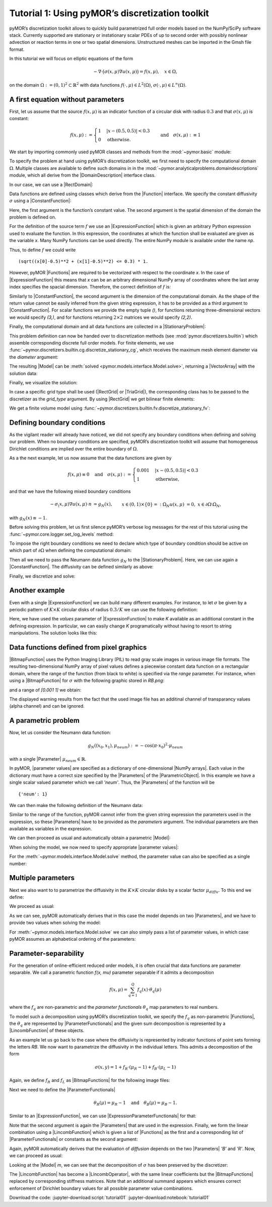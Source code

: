 Tutorial 1: Using pyMOR’s discretization toolkit
================================================


pyMOR’s discretization toolkit allows to quickly build parametrized full
order models based on the NumPy/SciPy software stack. Currently
supported are stationary or instationary scalar PDEs of up to second
order with possibly nonlinear advection or reaction terms in one or two
spatial dimensions. Unstructured meshes can be imported in the Gmsh file
format.

In this tutorial we will focus on elliptic equations of the form

.. math::

   -\nabla \cdot \big(\sigma(x, \mu) \nabla u(x, \mu) \big) = f(x, \mu),\quad x \in \Omega,

on the domain :math:`\Omega:= (0, 1)^2 \subset \mathbb{R}^2` with data
functions :math:`f(\cdot, \mu) \in L^2(\Omega)`,
:math:`\sigma(\cdot, \mu) \in L^\infty(\Omega)`.


A first equation without parameters
-----------------------------------

First, let us assume that the source :math:`f(x, \mu)` is an indicator
function of a circular disk with radius :math:`0.3` and that
:math:`\sigma(x, \mu)` is constant:

.. math::

   f(x, \mu) :=
   \begin{cases}
      1 & |x - (0.5, 0.5)| < 0.3\\
      0 & \text{otherwise}.
   \end{cases} \quad\text{and}\quad
   \sigma(x,\mu) :\equiv 1

We start by importing commonly used pyMOR classes and methods from the
:mod:`~pymor.basic` module:

.. jupyter-execute::

   from pymor.basic import *

To specify the problem at hand using pyMOR’s discretization toolkit, we
first need to specify the computational domain :math:`\Omega`. Multiple
classes are available to define such domains in
in the :mod:`~pymor.analyticalproblems.domaindescriptions` module,
which all derive from the |DomainDescription| interface class.

In our case, we can use a |RectDomain|:

.. jupyter-execute::

    domain = RectDomain([[0.,0.], [1.,1.]])

Data functions are defined using classes which derive from
the |Function| interface. We specify the constant diffusivity :math:`\sigma`
using a |ConstantFunction|:

.. jupyter-execute::

    diffusion = ConstantFunction(1, 2)

Here, the first argument is the function’s constant value. The second
argument is the spatial dimension of the domain the problem is defined
on.

For the definition of the source term :math:`f` we use an
|ExpressionFunction| which is given an arbitrary Python expression
used to evaluate the function. In this expression, the coordinates at
which the function shall be evaluated are given as the variable `x`.
Many NumPy functions can be used directly. The entire NumPy module is
available under the name `np`.

Thus, to define :math:`f` we could write ::

   (sqrt((x[0]-0.5)**2 + (x[1]-0.5)**2) <= 0.3) * 1.

However, pyMOR |Functions| are required to be vectorized with respect
to the coordinate `x`. In the case of |ExpressionFunction| this
means that `x` can be an arbitrary dimensional NumPy array of
coordinates where the last array index specifies the spacial dimension.
Therefore, the correct definition of :math:`f` is:

.. jupyter-execute::

   rhs = ExpressionFunction('(sqrt( (x[...,0]-0.5)**2 + (x[...,1]-0.5)**2) <= 0.3) * 1.', 2, ())

Similarly to |ConstantFunction|, the second argument is the dimension
of the computational domain. As the shape of the return value cannot be
easily inferred from the given string expression, it has to be provided
as a third argument to |ConstantFunction|. For scalar functions we
provide the empty tuple `()`, for functions returning
three-dimensional vectors we would specify `(3,)`, and for functions
returning :math:`2\times 2` matrices we would specify `(2,2)`.

Finally, the computational domain and all data functions are collected
in a |StationaryProblem|:

.. jupyter-execute::

   problem = StationaryProblem(
       domain=domain,
       diffusion=diffusion,
       rhs=rhs,
   )

This problem definition can now be handed over to discretization methods
(see :mod:`pymor.discretizers.builtin`) which assemble corresponding
discrete full order models. For finite elements, we use
:func:`~pymor.discretizers.builtin.cg.discretize_stationary_cg`,
which receives the maximum mesh element diameter via the `diameter`
argument:

.. jupyter-execute::

   m, data = discretize_stationary_cg(problem, diameter=1/4)

The resulting |Model| can be :meth:`solved <pymor.models.interface.Model.solve>`,
returning a |VectorArray| with the solution data:

.. jupyter-execute::

   U = m.solve()

Finally, we visualize the solution:

.. jupyter-execute::

   m.visualize(U)

In case a specific grid type shall be used (|RectGrid| or
|TriaGrid|), the corresponding class has to be passed to the
discretizer as the `grid_type` argument. By using |RectGrid| we get
bilinear finite elements:

.. jupyter-execute::

   m, data = discretize_stationary_cg(problem, diameter=1/4, grid_type=RectGrid)
   m.visualize(m.solve())

We get a finite volume model using
:func:`~pymor.discretizers.builtin.fv.discretize_stationary_fv`:

.. jupyter-execute::

   m, data = discretize_stationary_fv(problem, diameter=1/4, grid_type=TriaGrid)
   m.visualize(m.solve())


Defining boundary conditions
----------------------------

As the vigilant reader will already have noticed, we did not specify any
boundary conditions when defining and solving our problem. When no
boundary conditions are specified, pyMOR’s discretization toolkit will
assume that homogeneous Dirichlet conditions are implied over the entire
boundary of :math:`\Omega`.

As a the next example, let us now assume that the data functions are
given by

.. math::

   f(x,\mu) \equiv 0 \quad\text{and}\quad
   \sigma(x, \mu) :=
   \begin{cases}
      0.001 & |x - (0.5, 0.5)| < 0.3\\
      1 & \text{otherwise,}
   \end{cases}

and that we have the following mixed boundary conditions

.. math::

   \begin{align}
   - \sigma_(x, \mu) \nabla u(x, \mu) \cdot n &= g_N(x), &&x \in (0,1) \times \{0\} =: \Omega_N \\
   u(x, \mu) &= 0, &&x \in \partial\Omega \setminus \Omega_N,
   \end{align}

with :math:`g_N(x) \equiv -1`.

Before solving this problem, let us first silence pyMOR’s verbose log
messages for the rest of this tutorial using the :func:`~pymor.core.logger.set_log_levels`
method:

.. jupyter-execute::

   set_log_levels({'pymor': 'WARN'})

To impose the right boundary conditions we need to declare which type of
boundary condition should be active on which part of
:math:`\partial\Omega` when defining the computational domain:

.. jupyter-execute::

   domain = RectDomain(bottom='neumann')

Then all we need to pass the Neumann data function :math:`g_N` to the
|StationaryProblem|. Here, we can use again a |ConstantFunction|.
The diffusivity can be defined similarly as above:

.. jupyter-execute::

   neumann_data = ConstantFunction(-1., 2)

   diffusion = ExpressionFunction('1. - (sqrt( (x[...,0]-0.5)**2 + (x[...,1]-0.5)**2) <= 0.3) * 0.999' , 2, ())

   problem = StationaryProblem(
       domain=domain,
       diffusion=diffusion,
       neumann_data=neumann_data
   )

Finally, we discretize and solve:

.. jupyter-execute::

   m, data = discretize_stationary_cg(problem, diameter=1/32)
   m.visualize(m.solve())


Another example
---------------

Even with a single |ExpressionFunction| we can build many different examples.
For instance, to let :math:`\sigma` be given by a periodic pattern of
:math:`K\times K` circular disks of radius :math:`0.3/K` we can use the
following definition:

.. jupyter-execute::

   diffusion = ExpressionFunction(
       '1. - (sqrt( (np.mod(x[...,0],1./K)-0.5/K)**2 + (np.mod(x[...,1],1./K)-0.5/K)**2) <= 0.3/K) * 0.999',
       2, (),
       values={'K': 10}
   )


Here, we have used the `values` parameter of |ExpressionFunction| to
make `K` available as an additional constant in the defining
expression. In particular, we can easily change `K` programatically
without having to resort to string manipulations. The solution looks
like this:

.. jupyter-execute::

   problem = StationaryProblem(
       domain=domain,
       diffusion=diffusion,
       neumann_data=neumann_data
   )


   m, data = discretize_stationary_cg(problem, diameter=1/100)
   m.visualize(m.solve())


Data functions defined from pixel graphics
------------------------------------------

|BitmapFunction| uses the Python Imaging Library (PIL) to read gray
scale images in various image file formats. The resulting
two-dimensional NumPy array of pixel values defines a piecewise constant
data function on a rectangular domain, where the range of the function
(from black to white) is specified via the `range` parameter. For
instance, when using a |BitmapFunction| for :math:`\sigma` with the
following graphic stored in `RB.png`:

.. image:: RB.png

and a range of `[0.001 1]` we obtain:

.. jupyter-execute::

   import os
   print(os.getcwd())
   diffusion = BitmapFunction('RB.png', range=[0.001, 1])
   problem = StationaryProblem(
       domain=domain,
       diffusion=diffusion,
       neumann_data=neumann_data
   )

   m, data = discretize_stationary_cg(problem, diameter=1/100)
   m.visualize(m.solve())

The displayed warning results from the fact that the used image file has
an additinal channel of transparancy values (alpha channel) and can be
ignored.


A parametric problem
--------------------

Now, let us consider the Neumann data function:

.. math::

   g_N((x_0, x_1), \mu_{neum}) := -\cos(\pi \cdot x_0)^2 \cdot\mu_{neum}

with a single |Parameter| :math:`\mu_{neum} \in \mathbb{R}`.

In pyMOR, |parameter values| are specified as a dictionary of one-dimensional
|NumPy arrays|. Each value in the dictionary must have a correct size specified by the
|Parameters| of the |ParametricObject|. In this example we have a single scalar
valued parameter which we call `'neum'`. Thus, the |Parameters| of the function
will be ::

   {'neum': 1}

We can then make the following definition of the Neumann data:

.. jupyter-execute::

   neumann_data = ExpressionFunction('-cos(pi*x[...,0])**2*neum[0]', 2, (), parameters= {'neum': 1})

Similar to the range of the function, pyMOR cannot infer from the given
string expression the parameters used in the expression, so these
|Parameters| have to be provided as the `parameters` argument.
The individual parameters are then available as variables in
the expression.

We can then proceed as usual and automatically obtain a parametric
|Model|:

.. jupyter-execute::

   diffusion = ExpressionFunction(
       '1. - (sqrt( (np.mod(x[...,0],1./K)-0.5/K)**2 + (np.mod(x[...,1],1./K)-0.5/K)**2) <= 0.3/K) * 0.999',
       2, (),
       values={'K': 10}
   )
   problem = StationaryProblem(
       domain=domain,
       diffusion=diffusion,
       neumann_data=neumann_data
   )

   m, data = discretize_stationary_cg(problem, diameter=1/100)
   m.parameters

When solving the model, we now need to specify appropriate
|parameter values|:

.. jupyter-execute::

   m.visualize(m.solve({'neum': [1.]}))

For the :meth:`~pymor.models.interface.Model.solve` method, the
parameter value can also be specified as a single number:

.. jupyter-execute::

   m.visualize(m.solve(-100))


Multiple parameters
-------------------

Next we also want to to parametrize the diffusivity in the
:math:`K \times K` circular disks by a scalar factor
:math:`\mu_{diffu}`. To this end we define:

.. jupyter-execute::

   diffusion = ExpressionFunction(
       '1. - (sqrt( (np.mod(x[...,0],1./K)-0.5/K)**2 + (np.mod(x[...,1],1./K)-0.5/K)**2) <= 0.3/K) * (1 - diffu[0])',
       2, (),
       values={'K': 10},
       parameters= {'diffu': 1}
   )

We proceed as usual:

.. jupyter-execute::

   problem = StationaryProblem(
       domain=domain,
       diffusion=diffusion,
       neumann_data=neumann_data
   )

   m, data = discretize_stationary_cg(problem, diameter=1/100)
   m.parameters

As we can see, pyMOR automatically derives that in this case the model
depends on two |Parameters|, and we have to provide two values
when solving the model:

.. jupyter-execute::

   m.visualize(m.solve({'diffu': 0.001, 'neum': 1}))

For :meth:`~pymor.models.interface.Model.solve` we can also
simply pass a list of parameter values, in which case
pyMOR assumes an alphabetical ordering of the parameters:

.. jupyter-execute::

   m.visualize(m.solve([1, -1]))


Parameter-separability
----------------------

For the generation of online-efficient reduced order models, it is often
crucial that data functions are parameter separable. We call a
parametric function `f(x, \mu)` parameter separable if it admits a
decomposition

.. math::

   f(x, \mu) = \sum_{q=1}^Q f_q(x) \cdot \theta_q(\mu)

where the :math:`f_q` are non-parametric and the *parameter
functionals* :math:`\theta_q` map parameters to real numbers.

To model such a decomposition using pyMOR’s discretization toolkit, we
specify the :math:`f_q` as non-parametric |Functions|, the
:math:`\theta_q` are represented by |ParameterFunctionals| and the
given sum decomposition is represented by a |LincombFunction| of these
objects.

As an example let us go back to the case where the diffusivity is
represented by indicator functions of point sets forming the letters
`RB`. We now want to parametrize the diffusivity in the individual
letters. This admits a decomposition of the form

.. math::

   \sigma(x,y) = 1 + f_R \cdot (\mu_R - 1) + f_B \cdot (\mu_L - 1)

Again, we define :math:`f_R` and :math:`f_L` as |BitmapFunctions| for
the following image files:

.. image:: R.png

.. image:: B.png

.. jupyter-execute::

   f_R = BitmapFunction('R.png', range=[1, 0])
   f_B = BitmapFunction('B.png', range=[1, 0])

Next we need to define the |ParameterFunctionals|

.. math::

   \theta_R(\mu) = \mu_R - 1 \quad\text{and}\quad \theta_B(\mu) = \mu_B - 1.

Similar to an |ExpressionFunction|, we can use
|ExpressionParameterFunctionals| for that:

.. jupyter-execute::

   theta_R = ExpressionParameterFunctional('R[0] - 1', {'R': 1})
   theta_B = ExpressionParameterFunctional('B[0] - 1', {'B': 1})

Note that the second argument is again the |Parameters|
that are used in the expression. Finally, we form the linear
combination using a |LincombFunction| which is given a list of
|Functions| as the first and a corresponding list of
|ParameterFunctionals| or constants as the second argument:

.. jupyter-execute::

   diffusion = LincombFunction(
       [ConstantFunction(1., 2), f_R, f_B],
       [1., theta_R, theta_B]
   )
   diffusion.parameters

Again, pyMOR automatically derives that the evaluation of `diffusion`
depends on the two |Parameters| `'B'` and `'R'`. Now, we can
proceed as usual:

.. jupyter-execute::

   problem = StationaryProblem(
       domain=domain,
       diffusion=diffusion,
       neumann_data=ConstantFunction(-1, 2)
   )
   m, data = discretize_stationary_cg(problem, diameter=1/100)
   m.visualize(m.solve([1., 0.001]))
   m.visualize(m.solve([0.001, 1]))

Looking at the |Model| `m`, we can see that the decomposition of
:math:`\sigma` has been preserved by the discretizer:

.. jupyter-execute::

   m.operator

The |LincombFunction| has become a |LincombOperator|, with the same
linear coefficients but the |BitmapFunctions| replaced by
corresponding stiffness matrices. Note that an additional summand
appears which ensures correct enforcement of Dirichlet boundary values
for all possible parameter value combinations.

Download the code: :jupyter-download:script:`tutorial01` :jupyter-download:notebook:`tutorial01`
